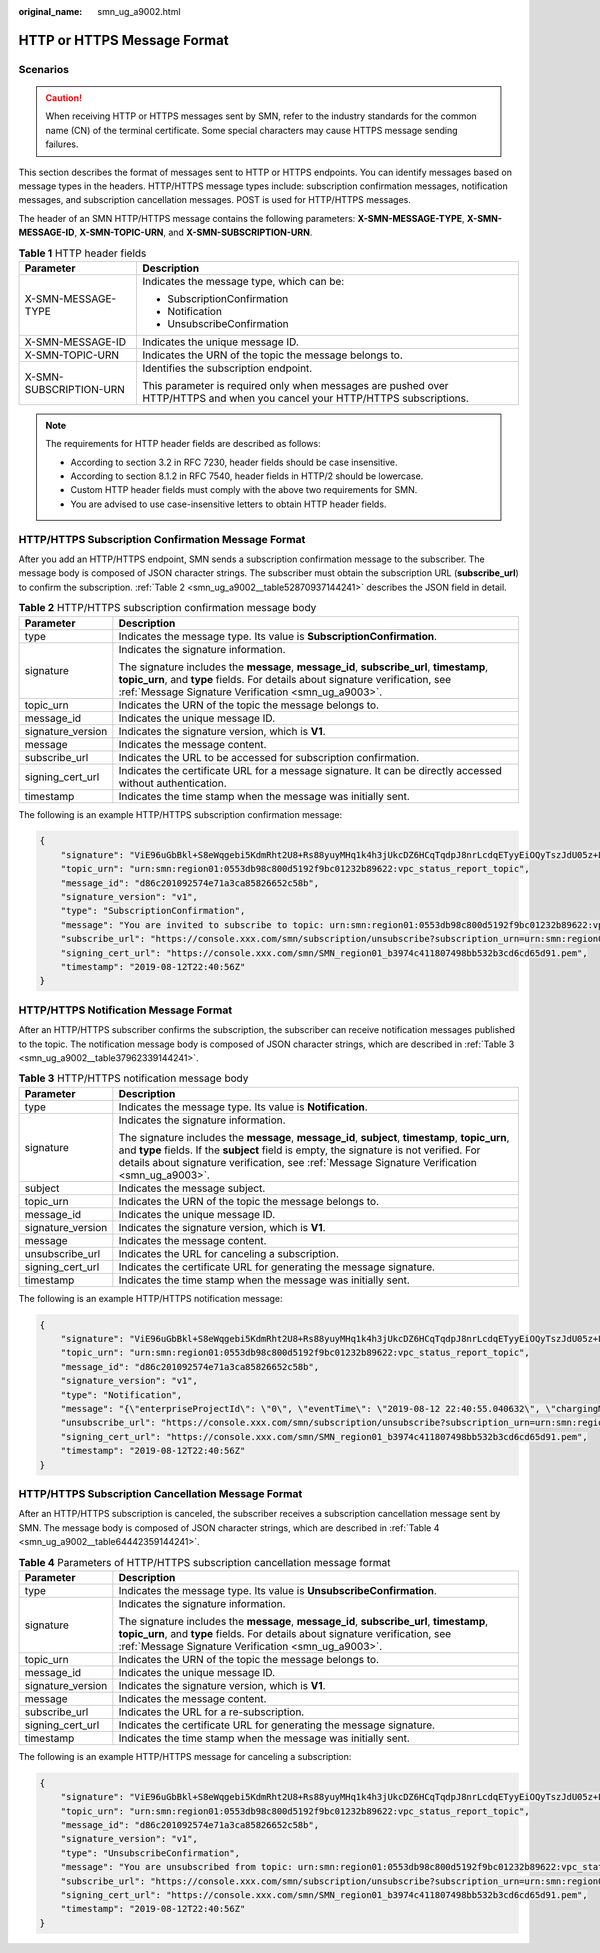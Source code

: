 :original_name: smn_ug_a9002.html

.. _smn_ug_a9002:

HTTP or HTTPS Message Format
============================

Scenarios
---------

.. caution::

   When receiving HTTP or HTTPS messages sent by SMN, refer to the industry standards for the common name (CN) of the terminal certificate. Some special characters may cause HTTPS message sending failures.

This section describes the format of messages sent to HTTP or HTTPS endpoints. You can identify messages based on message types in the headers. HTTP/HTTPS message types include: subscription confirmation messages, notification messages, and subscription cancellation messages. POST is used for HTTP/HTTPS messages.

The header of an SMN HTTP/HTTPS message contains the following parameters: **X-SMN-MESSAGE-TYPE**, **X-SMN-MESSAGE-ID**, **X-SMN-TOPIC-URN**, and **X-SMN-SUBSCRIPTION-URN**.

.. table:: **Table 1** HTTP header fields

   +-----------------------------------+-----------------------------------------------------------------------------------------------------------------------------+
   | Parameter                         | Description                                                                                                                 |
   +===================================+=============================================================================================================================+
   | X-SMN-MESSAGE-TYPE                | Indicates the message type, which can be:                                                                                   |
   |                                   |                                                                                                                             |
   |                                   | -  SubscriptionConfirmation                                                                                                 |
   |                                   | -  Notification                                                                                                             |
   |                                   | -  UnsubscribeConfirmation                                                                                                  |
   +-----------------------------------+-----------------------------------------------------------------------------------------------------------------------------+
   | X-SMN-MESSAGE-ID                  | Indicates the unique message ID.                                                                                            |
   +-----------------------------------+-----------------------------------------------------------------------------------------------------------------------------+
   | X-SMN-TOPIC-URN                   | Indicates the URN of the topic the message belongs to.                                                                      |
   +-----------------------------------+-----------------------------------------------------------------------------------------------------------------------------+
   | X-SMN-SUBSCRIPTION-URN            | Identifies the subscription endpoint.                                                                                       |
   |                                   |                                                                                                                             |
   |                                   | This parameter is required only when messages are pushed over HTTP/HTTPS and when you cancel your HTTP/HTTPS subscriptions. |
   +-----------------------------------+-----------------------------------------------------------------------------------------------------------------------------+

.. note::

   The requirements for HTTP header fields are described as follows:

   -  According to section 3.2 in RFC 7230, header fields should be case insensitive.
   -  According to section 8.1.2 in RFC 7540, header fields in HTTP/2 should be lowercase.
   -  Custom HTTP header fields must comply with the above two requirements for SMN.
   -  You are advised to use case-insensitive letters to obtain HTTP header fields.

HTTP/HTTPS Subscription Confirmation Message Format
---------------------------------------------------

After you add an HTTP/HTTPS endpoint, SMN sends a subscription confirmation message to the subscriber. The message body is composed of JSON character strings. The subscriber must obtain the subscription URL (**subscribe_url**) to confirm the subscription. :ref:`Table 2 <smn_ug_a9002__table52870937144241>` describes the JSON field in detail.

.. _smn_ug_a9002__table52870937144241:

.. table:: **Table 2** HTTP/HTTPS subscription confirmation message body

   +-----------------------------------+-----------------------------------------------------------------------------------------------------------------------------------------------------------------------------------------------------------------------------------+
   | Parameter                         | Description                                                                                                                                                                                                                       |
   +===================================+===================================================================================================================================================================================================================================+
   | type                              | Indicates the message type. Its value is **SubscriptionConfirmation**.                                                                                                                                                            |
   +-----------------------------------+-----------------------------------------------------------------------------------------------------------------------------------------------------------------------------------------------------------------------------------+
   | signature                         | Indicates the signature information.                                                                                                                                                                                              |
   |                                   |                                                                                                                                                                                                                                   |
   |                                   | The signature includes the **message**, **message_id**, **subscribe_url**, **timestamp**, **topic_urn**, and **type** fields. For details about signature verification, see :ref:`Message Signature Verification <smn_ug_a9003>`. |
   +-----------------------------------+-----------------------------------------------------------------------------------------------------------------------------------------------------------------------------------------------------------------------------------+
   | topic_urn                         | Indicates the URN of the topic the message belongs to.                                                                                                                                                                            |
   +-----------------------------------+-----------------------------------------------------------------------------------------------------------------------------------------------------------------------------------------------------------------------------------+
   | message_id                        | Indicates the unique message ID.                                                                                                                                                                                                  |
   +-----------------------------------+-----------------------------------------------------------------------------------------------------------------------------------------------------------------------------------------------------------------------------------+
   | signature_version                 | Indicates the signature version, which is **V1**.                                                                                                                                                                                 |
   +-----------------------------------+-----------------------------------------------------------------------------------------------------------------------------------------------------------------------------------------------------------------------------------+
   | message                           | Indicates the message content.                                                                                                                                                                                                    |
   +-----------------------------------+-----------------------------------------------------------------------------------------------------------------------------------------------------------------------------------------------------------------------------------+
   | subscribe_url                     | Indicates the URL to be accessed for subscription confirmation.                                                                                                                                                                   |
   +-----------------------------------+-----------------------------------------------------------------------------------------------------------------------------------------------------------------------------------------------------------------------------------+
   | signing_cert_url                  | Indicates the certificate URL for a message signature. It can be directly accessed without authentication.                                                                                                                        |
   +-----------------------------------+-----------------------------------------------------------------------------------------------------------------------------------------------------------------------------------------------------------------------------------+
   | timestamp                         | Indicates the time stamp when the message was initially sent.                                                                                                                                                                     |
   +-----------------------------------+-----------------------------------------------------------------------------------------------------------------------------------------------------------------------------------------------------------------------------------+

The following is an example HTTP/HTTPS subscription confirmation message:

.. code-block::

   {
       "signature": "ViE96uGbBkl+S8eWqgebi5KdmRht2U8+Rs88yuyMHq1k4h3jUkcDZ6HCqTqdpJ8nrLcdqETyyEiOQyTszJdU05z+LhfE8jerCCdSbL4zeInVkydHh0kcCRWmORye0/EuQ/gLC1UIXwvUsqbUCPnBRhNFXOeXMOPPCzK+d04xjy4QHd1H/bHxgsY3AlTe0gCFT068Zru7OK6w9aQaY44mXnN3OWGmBmoHyFab5TRXLSQNz/9u/Vj646cQMMaI0PPQ30QzGYD0MtzgDZi12m8jMTHAnMkTEcbLaEgaqmaoEnATSpEcspFKNXv2skwk7rsVakMOISpMH3+qC6RzhETA2A==",
       "topic_urn": "urn:smn:region01:0553db98c800d5192f9bc01232b89622:vpc_status_report_topic",
       "message_id": "d86c201092574e71a3ca85826652c58b",
       "signature_version": "v1",
       "type": "SubscriptionConfirmation",
       "message": "You are invited to subscribe to topic: urn:smn:region01:0553db98c800d5192f9bc01232b89622:vpc_status_report_topic. To confirm this subscription, please visit the subscribe_url included in this message. The subscribe_url is valid only within 48 hours.",
       "subscribe_url": "https://console.xxx.com/smn/subscription/unsubscribe?subscription_urn=urn:smn:region01:0553db98c800d5192f9bc01232b89622:vpc_status_report_topic:653e212a43884f7188ca656c537e31ce",
       "signing_cert_url": "https://console.xxx.com/smn/SMN_region01_b3974c411807498bb532b3cd6cd65d91.pem",
       "timestamp": "2019-08-12T22:40:56Z"
   }

HTTP/HTTPS Notification Message Format
--------------------------------------

After an HTTP/HTTPS subscriber confirms the subscription, the subscriber can receive notification messages published to the topic. The notification message body is composed of JSON character strings, which are described in :ref:`Table 3 <smn_ug_a9002__table37962339144241>`.

.. _smn_ug_a9002__table37962339144241:

.. table:: **Table 3** HTTP/HTTPS notification message body

   +-----------------------------------+-----------------------------------------------------------------------------------------------------------------------------------------------------------------------------------------------------------------------------------------------------------------------------------------------+
   | Parameter                         | Description                                                                                                                                                                                                                                                                                   |
   +===================================+===============================================================================================================================================================================================================================================================================================+
   | type                              | Indicates the message type. Its value is **Notification**.                                                                                                                                                                                                                                    |
   +-----------------------------------+-----------------------------------------------------------------------------------------------------------------------------------------------------------------------------------------------------------------------------------------------------------------------------------------------+
   | signature                         | Indicates the signature information.                                                                                                                                                                                                                                                          |
   |                                   |                                                                                                                                                                                                                                                                                               |
   |                                   | The signature includes the **message**, **message_id**, **subject**, **timestamp**, **topic_urn**, and **type** fields. If the **subject** field is empty, the signature is not verified. For details about signature verification, see :ref:`Message Signature Verification <smn_ug_a9003>`. |
   +-----------------------------------+-----------------------------------------------------------------------------------------------------------------------------------------------------------------------------------------------------------------------------------------------------------------------------------------------+
   | subject                           | Indicates the message subject.                                                                                                                                                                                                                                                                |
   +-----------------------------------+-----------------------------------------------------------------------------------------------------------------------------------------------------------------------------------------------------------------------------------------------------------------------------------------------+
   | topic_urn                         | Indicates the URN of the topic the message belongs to.                                                                                                                                                                                                                                        |
   +-----------------------------------+-----------------------------------------------------------------------------------------------------------------------------------------------------------------------------------------------------------------------------------------------------------------------------------------------+
   | message_id                        | Indicates the unique message ID.                                                                                                                                                                                                                                                              |
   +-----------------------------------+-----------------------------------------------------------------------------------------------------------------------------------------------------------------------------------------------------------------------------------------------------------------------------------------------+
   | signature_version                 | Indicates the signature version, which is **V1**.                                                                                                                                                                                                                                             |
   +-----------------------------------+-----------------------------------------------------------------------------------------------------------------------------------------------------------------------------------------------------------------------------------------------------------------------------------------------+
   | message                           | Indicates the message content.                                                                                                                                                                                                                                                                |
   +-----------------------------------+-----------------------------------------------------------------------------------------------------------------------------------------------------------------------------------------------------------------------------------------------------------------------------------------------+
   | unsubscribe_url                   | Indicates the URL for canceling a subscription.                                                                                                                                                                                                                                               |
   +-----------------------------------+-----------------------------------------------------------------------------------------------------------------------------------------------------------------------------------------------------------------------------------------------------------------------------------------------+
   | signing_cert_url                  | Indicates the certificate URL for generating the message signature.                                                                                                                                                                                                                           |
   +-----------------------------------+-----------------------------------------------------------------------------------------------------------------------------------------------------------------------------------------------------------------------------------------------------------------------------------------------+
   | timestamp                         | Indicates the time stamp when the message was initially sent.                                                                                                                                                                                                                                 |
   +-----------------------------------+-----------------------------------------------------------------------------------------------------------------------------------------------------------------------------------------------------------------------------------------------------------------------------------------------+

The following is an example HTTP/HTTPS notification message:

.. code-block::

   {
       "signature": "ViE96uGbBkl+S8eWqgebi5KdmRht2U8+Rs88yuyMHq1k4h3jUkcDZ6HCqTqdpJ8nrLcdqETyyEiOQyTszJdU05z+LhfE8jerCCdSbL4zeInVkydHh0kcCRWmORye0/EuQ/gLC1UIXwvUsqbUCPnBRhNFXOeXMOPPCzK+d04xjy4QHd1H/bHxgsY3AlTe0gCFT068Zru7OK6w9aQaY44mXnN3OWGmBmoHyFab5TRXLSQNz/9u/Vj646cQMMaI0PPQ30QzGYD0MtzgDZi12m8jMTHAnMkTEcbLaEgaqmaoEnATSpEcspFKNXv2skwk7rsVakMOISpMH3+qC6RzhETA2A==",
       "topic_urn": "urn:smn:region01:0553db98c800d5192f9bc01232b89622:vpc_status_report_topic",
       "message_id": "d86c201092574e71a3ca85826652c58b",
       "signature_version": "v1",
       "type": "Notification",
       "message": "{\"enterpriseProjectId\": \"0\", \"eventTime\": \"2019-08-12 22:40:55.040632\", \"chargingMode\": \"postPaid\", \"cloudserviceType\": \"xxx.service.type.bandwidth\", \"eventType\": 1, \"regionId\": \"region01\", \"tenantId\": \"057eefe55400d2742f8cc0017870ceef\", \"resourceType\": \"xxx.resource.type.bandwidth\", \"resourceSpecCode\": \"19_bgp\", \"resourceSize\": 10, \"resourceId\": \"e091f1b1-08ef-4e2b-a27e-f85e4c19026a\", \"resouceSizeMeasureId\": 15, \"resourceName\": \"elbauto_2019_08_13_06_40_46\"}",
       "unsubscribe_url": "https://console.xxx.com/smn/subscription/unsubscribe?subscription_urn=urn:smn:region01:0553db98c800d5192f9bc01232b89622:vpc_status_report_topic:653e212a43884f7188ca656c537e31ce",
       "signing_cert_url": "https://console.xxx.com/smn/SMN_region01_b3974c411807498bb532b3cd6cd65d91.pem",
       "timestamp": "2019-08-12T22:40:56Z"
   }

HTTP/HTTPS Subscription Cancellation Message Format
---------------------------------------------------

After an HTTP/HTTPS subscription is canceled, the subscriber receives a subscription cancellation message sent by SMN. The message body is composed of JSON character strings, which are described in :ref:`Table 4 <smn_ug_a9002__table64442359144241>`.

.. _smn_ug_a9002__table64442359144241:

.. table:: **Table 4** Parameters of HTTP/HTTPS subscription cancellation message format

   +-----------------------------------+-----------------------------------------------------------------------------------------------------------------------------------------------------------------------------------------------------------------------------------+
   | Parameter                         | Description                                                                                                                                                                                                                       |
   +===================================+===================================================================================================================================================================================================================================+
   | type                              | Indicates the message type. Its value is **UnsubscribeConfirmation**.                                                                                                                                                             |
   +-----------------------------------+-----------------------------------------------------------------------------------------------------------------------------------------------------------------------------------------------------------------------------------+
   | signature                         | Indicates the signature information.                                                                                                                                                                                              |
   |                                   |                                                                                                                                                                                                                                   |
   |                                   | The signature includes the **message**, **message_id**, **subscribe_url**, **timestamp**, **topic_urn**, and **type** fields. For details about signature verification, see :ref:`Message Signature Verification <smn_ug_a9003>`. |
   +-----------------------------------+-----------------------------------------------------------------------------------------------------------------------------------------------------------------------------------------------------------------------------------+
   | topic_urn                         | Indicates the URN of the topic the message belongs to.                                                                                                                                                                            |
   +-----------------------------------+-----------------------------------------------------------------------------------------------------------------------------------------------------------------------------------------------------------------------------------+
   | message_id                        | Indicates the unique message ID.                                                                                                                                                                                                  |
   +-----------------------------------+-----------------------------------------------------------------------------------------------------------------------------------------------------------------------------------------------------------------------------------+
   | signature_version                 | Indicates the signature version, which is **V1**.                                                                                                                                                                                 |
   +-----------------------------------+-----------------------------------------------------------------------------------------------------------------------------------------------------------------------------------------------------------------------------------+
   | message                           | Indicates the message content.                                                                                                                                                                                                    |
   +-----------------------------------+-----------------------------------------------------------------------------------------------------------------------------------------------------------------------------------------------------------------------------------+
   | subscribe_url                     | Indicates the URL for a re-subscription.                                                                                                                                                                                          |
   +-----------------------------------+-----------------------------------------------------------------------------------------------------------------------------------------------------------------------------------------------------------------------------------+
   | signing_cert_url                  | Indicates the certificate URL for generating the message signature.                                                                                                                                                               |
   +-----------------------------------+-----------------------------------------------------------------------------------------------------------------------------------------------------------------------------------------------------------------------------------+
   | timestamp                         | Indicates the time stamp when the message was initially sent.                                                                                                                                                                     |
   +-----------------------------------+-----------------------------------------------------------------------------------------------------------------------------------------------------------------------------------------------------------------------------------+

The following is an example HTTP/HTTPS message for canceling a subscription:

.. code-block::

   {
       "signature": "ViE96uGbBkl+S8eWqgebi5KdmRht2U8+Rs88yuyMHq1k4h3jUkcDZ6HCqTqdpJ8nrLcdqETyyEiOQyTszJdU05z+LhfE8jerCCdSbL4zeInVkydHh0kcCRWmORye0/EuQ/gLC1UIXwvUsqbUCPnBRhNFXOeXMOPPCzK+d04xjy4QHd1H/bHxgsY3AlTe0gCFT068Zru7OK6w9aQaY44mXnN3OWGmBmoHyFab5TRXLSQNz/9u/Vj646cQMMaI0PPQ30QzGYD0MtzgDZi12m8jMTHAnMkTEcbLaEgaqmaoEnATSpEcspFKNXv2skwk7rsVakMOISpMH3+qC6RzhETA2A==",
       "topic_urn": "urn:smn:region01:0553db98c800d5192f9bc01232b89622:vpc_status_report_topic",
       "message_id": "d86c201092574e71a3ca85826652c58b",
       "signature_version": "v1",
       "type": "UnsubscribeConfirmation",
       "message": "You are unsubscribed from topic: urn:smn:region01:0553db98c800d5192f9bc01232b89622:vpc_status_report_topic. To subscribe to this topic again, please visit the subscribe_url included in this message. The subscribe_url is valid only within 48 hours.",
       "subscribe_url": "https://console.xxx.com/smn/subscription/unsubscribe?subscription_urn=urn:smn:region01:0553db98c800d5192f9bc01232b89622:vpc_status_report_topic:653e212a43884f7188ca656c537e31ce",
       "signing_cert_url": "https://console.xxx.com/smn/SMN_region01_b3974c411807498bb532b3cd6cd65d91.pem",
       "timestamp": "2019-08-12T22:40:56Z"
   }
